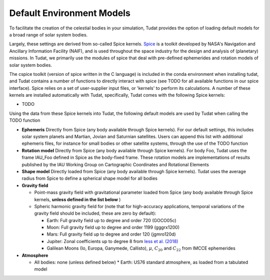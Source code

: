 .. _default_environment_models:

==========================
Default Environment Models
==========================

To facilitate the creation of the celestial bodies in your simulation, Tudat provides the option of loading default models for a broad range of solar system bodies. 

Largely, these settings are derived from so-called Spice kernels. `Spice <https://naif.jpl.nasa.gov/naif/toolkit.html>`_ is a toolkit developed by NASA's Navigation and Ancillary Information Facility (NAIF), and is used throughout the space industry for the design and analysis of (planetary) missions. In Tudat, we primarily use the modules of spice that deal with pre-defined ephemerides and rotation models of solar system bodies.

The cspice toolkit (version of spice written in the C language) is included in the conda environment when installing tudat, and Tudat contains a number of functions to directly interact with spice (see TODO for all available functions in our spice interface). Spice relies on a set of user-supplier input files, or 'kernels' to perform its calculations. A number of these kernels are installed automatically with Tudat, specifically, Tudat comes with the following Spice kernels:

* TODO

Using the data from these Spice kernels into Tudat, the following default models are used by Tudat when calling the TODO function

* **Ephemeris** Directly from Spice (any body available through Spice kernels). For our default settings, this includes solar system planets and Martian, Jovian and Saturnian satellites. Users can append this list with additional ephemeris files, for instance for small bodies or other satellite systems, through the use of the TODO function
* **Rotation model** Directly from Spice (any body available through Spice kernels). For body Foo, Tudat uses the frame IAU_Foo defined in Spice as the body-fixed frame. These rotation models are implementations of results published by the IAU Working Group on Cartographic Coordinates and Rotational Elements
* **Shape model** Directly loaded from Spice (any body available through Spice kernels). Tudat uses the average radius from Spice to define a spherical shape model for all bodies

* **Gravity field**

  * Point-mass gravity field with gravitational parameter loaded from Spice (any body available through Spice kernels, **unless defined in the list below** )
  * Spheric harmonic gravity field for (note that for high-accuracy applications, temporal variations of the gravity field should be included, these are zero by default):

    * Earth: Full gravity field up to degree and order 720 (GOCO05c)
    * Moon: Full gravity field up to degree and order 1199 (gggrx1200)
    * Mars: Full gravity field up to degree and order 120 (jgmro120d)
    * Jupiter: Zonal coefficients up to degree 8 from `Iess et al. (2018) <https://www.nature.com/articles/nature25776/>`_
    * Galilean Moons (Io, Europa, Ganymede, Callisto), :math:`\mu`, :math:`C_{20}` and :math:`C_{22}` from IMCCE ephemerides

* **Atmosphere**

  * All bodies: none (unless defined below)
    * Earth: US76 standard atmosphere, as loaded from a tabulated model

